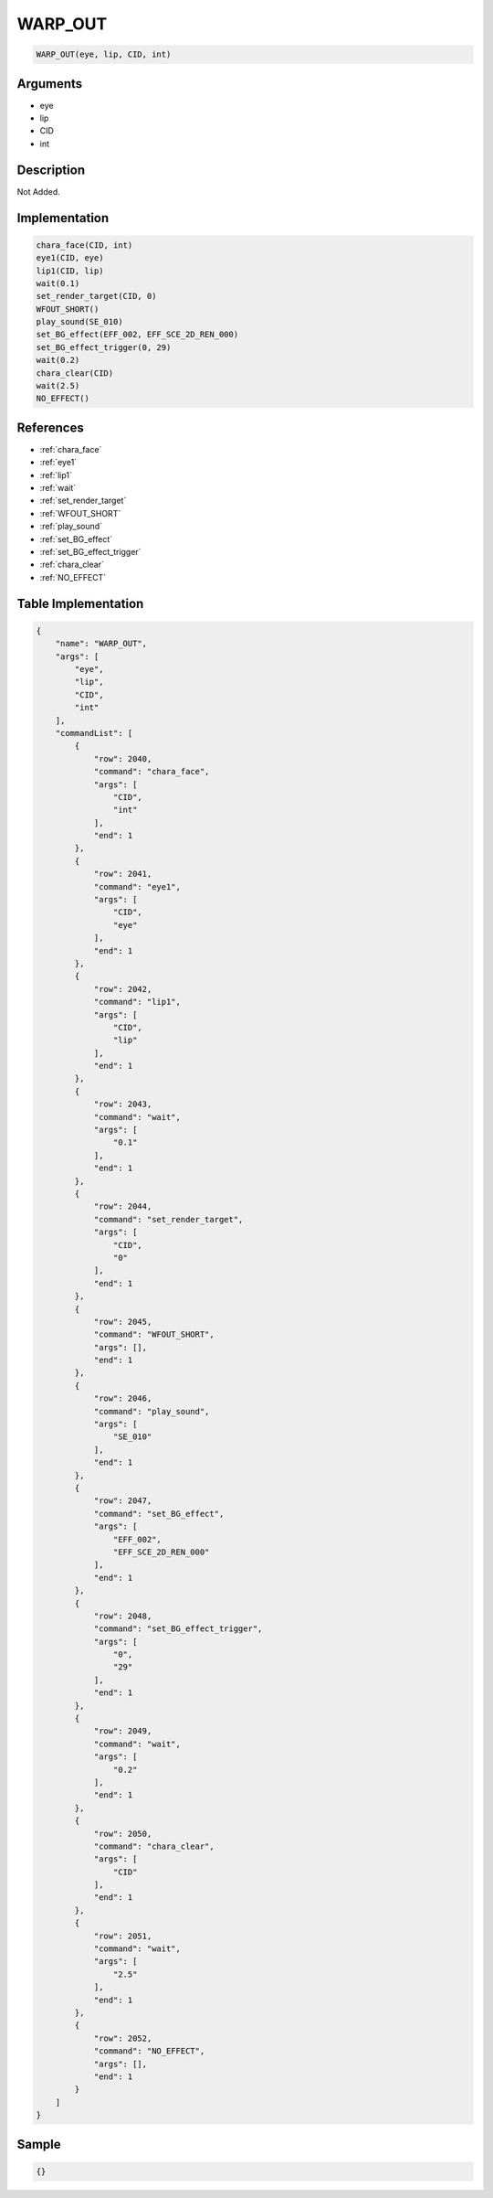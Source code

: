 .. _WARP_OUT:

WARP_OUT
========================

.. code-block:: text

	WARP_OUT(eye, lip, CID, int)


Arguments
------------

* eye
* lip
* CID
* int

Description
-------------

Not Added.

Implementation
-------------

.. code-block:: python

	chara_face(CID, int)
	eye1(CID, eye)
	lip1(CID, lip)
	wait(0.1)
	set_render_target(CID, 0)
	WFOUT_SHORT()
	play_sound(SE_010)
	set_BG_effect(EFF_002, EFF_SCE_2D_REN_000)
	set_BG_effect_trigger(0, 29)
	wait(0.2)
	chara_clear(CID)
	wait(2.5)
	NO_EFFECT()

References
-------------
* :ref:`chara_face`
* :ref:`eye1`
* :ref:`lip1`
* :ref:`wait`
* :ref:`set_render_target`
* :ref:`WFOUT_SHORT`
* :ref:`play_sound`
* :ref:`set_BG_effect`
* :ref:`set_BG_effect_trigger`
* :ref:`chara_clear`
* :ref:`NO_EFFECT`

Table Implementation
-------------

.. code-block:: json

	{
	    "name": "WARP_OUT",
	    "args": [
	        "eye",
	        "lip",
	        "CID",
	        "int"
	    ],
	    "commandList": [
	        {
	            "row": 2040,
	            "command": "chara_face",
	            "args": [
	                "CID",
	                "int"
	            ],
	            "end": 1
	        },
	        {
	            "row": 2041,
	            "command": "eye1",
	            "args": [
	                "CID",
	                "eye"
	            ],
	            "end": 1
	        },
	        {
	            "row": 2042,
	            "command": "lip1",
	            "args": [
	                "CID",
	                "lip"
	            ],
	            "end": 1
	        },
	        {
	            "row": 2043,
	            "command": "wait",
	            "args": [
	                "0.1"
	            ],
	            "end": 1
	        },
	        {
	            "row": 2044,
	            "command": "set_render_target",
	            "args": [
	                "CID",
	                "0"
	            ],
	            "end": 1
	        },
	        {
	            "row": 2045,
	            "command": "WFOUT_SHORT",
	            "args": [],
	            "end": 1
	        },
	        {
	            "row": 2046,
	            "command": "play_sound",
	            "args": [
	                "SE_010"
	            ],
	            "end": 1
	        },
	        {
	            "row": 2047,
	            "command": "set_BG_effect",
	            "args": [
	                "EFF_002",
	                "EFF_SCE_2D_REN_000"
	            ],
	            "end": 1
	        },
	        {
	            "row": 2048,
	            "command": "set_BG_effect_trigger",
	            "args": [
	                "0",
	                "29"
	            ],
	            "end": 1
	        },
	        {
	            "row": 2049,
	            "command": "wait",
	            "args": [
	                "0.2"
	            ],
	            "end": 1
	        },
	        {
	            "row": 2050,
	            "command": "chara_clear",
	            "args": [
	                "CID"
	            ],
	            "end": 1
	        },
	        {
	            "row": 2051,
	            "command": "wait",
	            "args": [
	                "2.5"
	            ],
	            "end": 1
	        },
	        {
	            "row": 2052,
	            "command": "NO_EFFECT",
	            "args": [],
	            "end": 1
	        }
	    ]
	}

Sample
-------------

.. code-block:: json

	{}
